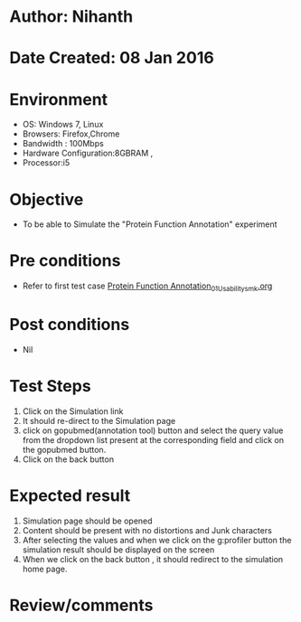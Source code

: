 * Author: Nihanth
* Date Created: 08 Jan 2016
* Environment
  - OS: Windows 7, Linux
  - Browsers: Firefox,Chrome
  - Bandwidth : 100Mbps
  - Hardware Configuration:8GBRAM , 
  - Processor:i5

* Objective
  - To be able to Simulate the "Protein Function Annotation" experiment

* Pre conditions
  - Refer to first test case [[https://github.com/Virtual-Labs/protein-engg-iitb/blob/master/test-cases/integration_test-cases/Protein Function Annotation/Protein Function Annotation_01_Usability_smk.org][Protein Function Annotation_01_Usability_smk.org]]

* Post conditions
  - Nil
* Test Steps
  1. Click on the Simulation link 
  2. It should re-direct to the Simulation page
  3. click on gopubmed(annotation tool) button and select the query value from the dropdown list present at the corresponding field and click on the gopubmed button.
  4. Click on the back button

* Expected result
  1. Simulation page should be opened
  2. Content should be present with no distortions and Junk characters
  3. After selecting the values and when we click on the g:profiler button the simulation result should be displayed on the screen
  4. When we click on the back button , it should redirect to the simulation home page.

* Review/comments


